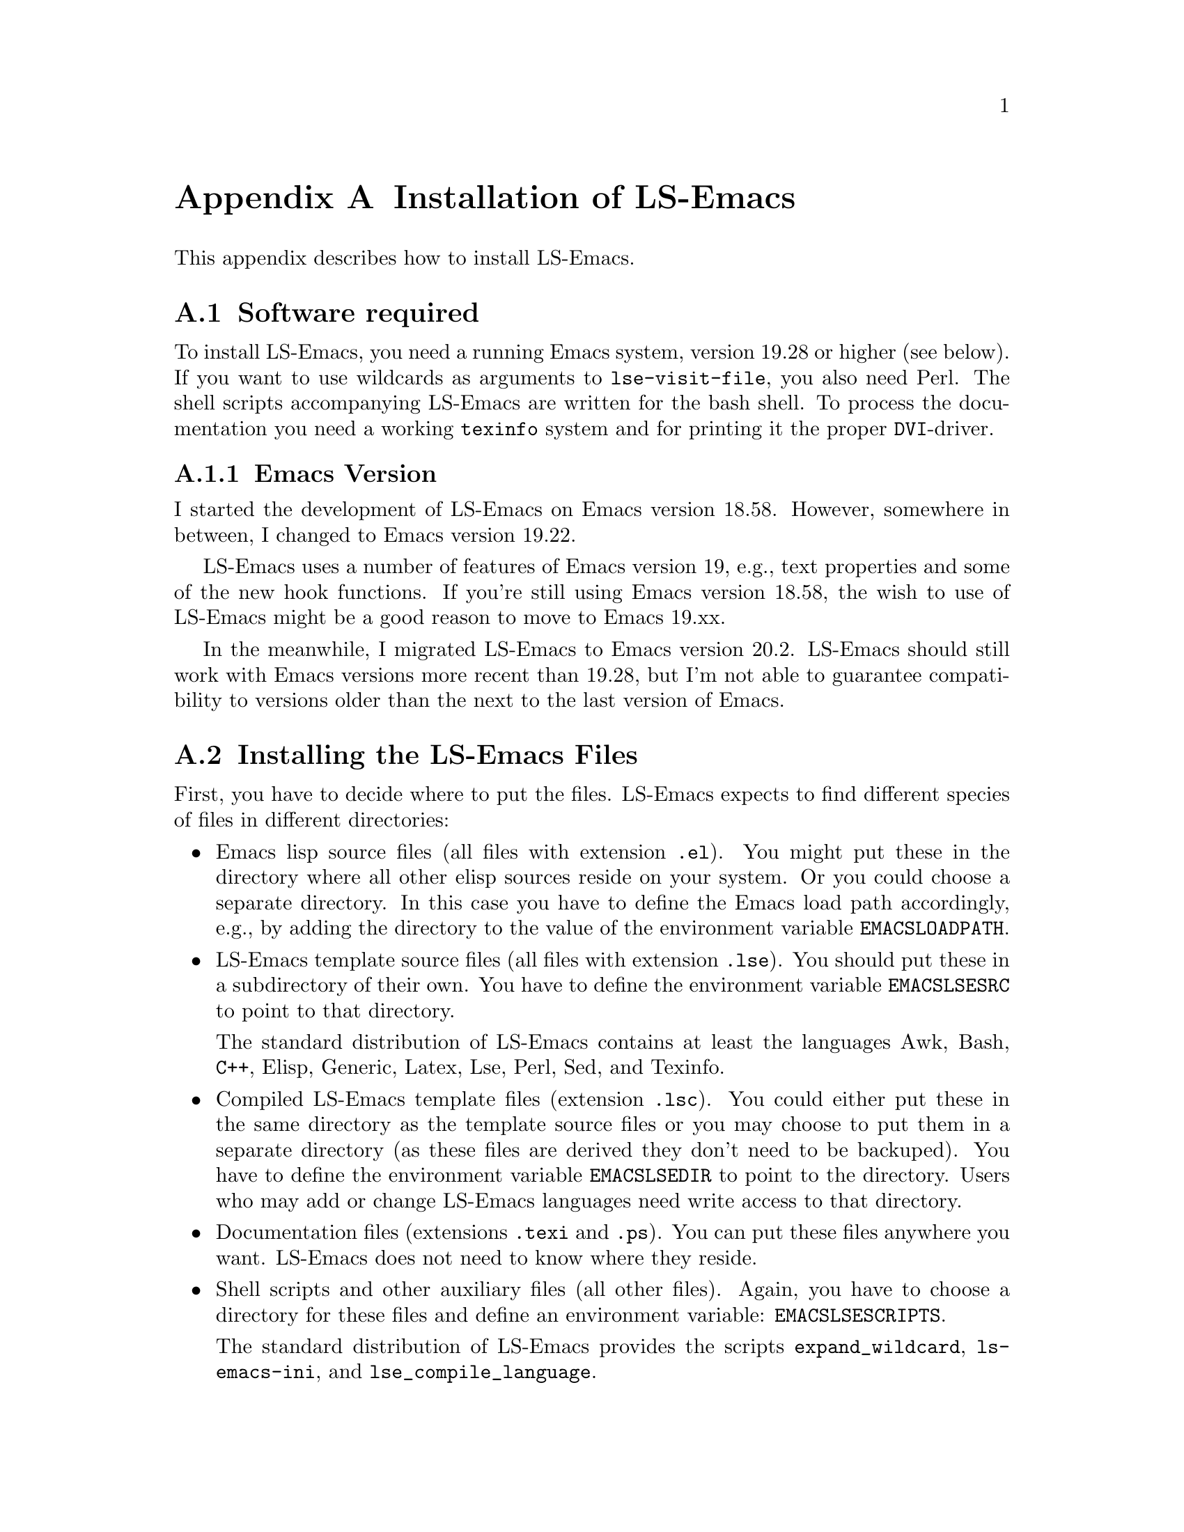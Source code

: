 @node     Installation, Customization, Command-Reference, Top
@appendix Installation of LS-Emacs

This appendix describes how to install LS-Emacs.

@menu
* Software-Requirements::       
* Installing-Files::            
* Language-Installation::       
* Activating-LS-Emacs::         
@end menu

@node    Software-Requirements, Installing-Files, Installation, Installation
@section Software required

To install LS-Emacs, you need a running Emacs system, version
19.28 or higher (see below). If you want to use wildcards as arguments to
@code{lse-visit-file}, you also need Perl. The shell scripts
accompanying LS-Emacs are written for the bash shell. To process the
documentation you need a working @code{texinfo} system and for printing
it the proper @code{DVI}-driver.

@menu
* Emacs-Version::               
@end menu

@node       Emacs-Version,  , Software-Requirements, Software-Requirements
@subsection Emacs Version

I started the development of LS-Emacs on Emacs version 18.58. However,
somewhere in between, I changed to Emacs version 19.22.

LS-Emacs uses a number of features of Emacs version 19, e.g., text
properties and some of the new hook functions. If you're still using
Emacs version 18.58, the wish to use of LS-Emacs might be a good reason
to move to Emacs 19.xx.

In the meanwhile, I migrated LS-Emacs to Emacs version 20.2. LS-Emacs
should still work with Emacs versions more recent than 19.28, but I'm
not able to guarantee compatibility to versions older than the next to
the last version of Emacs.

@node    Installing-Files, Language-Installation, Software-Requirements, Installation
@section Installing the LS-Emacs Files

First, you have to decide where to put the files. LS-Emacs expects to
find different species of files in different directories:

@itemize @bullet
@item
Emacs lisp source files (all files with extension @file{.el}). You might
put these in the directory where all other elisp sources reside on your
system. Or you could choose a separate directory. In this case you have
to define the Emacs load path accordingly, e.g., by adding the directory
to the value of the environment variable @code{EMACSLOADPATH}.

@item
LS-Emacs template source files (all files with extension
@file{.lse}). You should put these in a subdirectory of their own. You
have to define the environment variable @code{EMACSLSESRC} to point to
that directory.

The standard distribution of LS-Emacs contains at least the languages
Awk, Bash, @code{C++}, Elisp, Generic, Latex, Lse, Perl, Sed, and Texinfo.

@item
Compiled LS-Emacs template files (extension @file{.lsc}). You could
either put these in the same directory as the template source files or
you may choose to put them in a separate directory (as these files are
derived they don't need to be backuped). You have to define the
environment variable @code{EMACSLSEDIR} to point to the directory. Users
who may add or change LS-Emacs languages need write access to that
directory.

@item
Documentation files (extensions @file{.texi} and @file{.ps}). You can
put these files anywhere you want. LS-Emacs does not need to know where
they reside.

@item
Shell scripts and other auxiliary files (all other files). Again, you
have to choose a directory for these files and define an environment
variable: @code{EMACSLSESCRIPTS}.

The standard distribution of LS-Emacs provides the scripts
@file{expand_wildcard}, @file{ls-emacs-ini}, and
@file{lse_compile_language}. 
@end itemize

You then have to modify the shell script @file{ls-emacs-ini} to define
the environment variables according to the directory structure you
selected. Two different versions of @file{ls-emacs-ini} are supplied:
one for users of @code{bash}, the other for users of @code{csh}. As
@file{lse_compile_language} uses @file{ls-emacs-ini.bash}, you have to
modify that script even if you use the @code{csh}.

You may want to perform some customizations (@pxref{Customization}),
although that is not strictly necessary at this time. The most important
customization would probably be that of @file{lse-session.el} and
@file{lse-templates-generic.lse}, which define some site-dependent lisp
functions and fill-ins.

@node    Language-Installation, Activating-LS-Emacs, Installing-Files, Installation
@section Language-Installation

To install the LS-Emacs languages provided with LS-Emacs, use the shell
script @code{lse_compile_language}, when all files are in their proper
places. The easiest way to do this is to use the command

@lisp
lse_compile_language '*'
@end lisp

@noindent
which will compile all languages available.

@node    Activating-LS-Emacs,  , Language-Installation, Installation
@section Activating LS-Emacs

To use LS-Emacs, add the line

@lisp
(require 'ls-emacs)
@end lisp

at the beginning of your @file{.emacs} initialization file.
